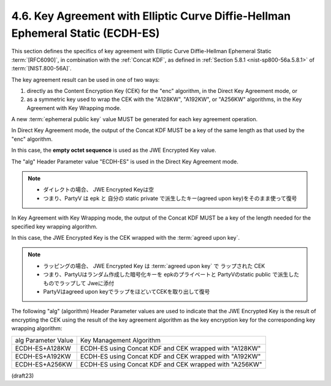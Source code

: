 .. _jwa.ecdh-es:

4.6.  Key Agreement with Elliptic Curve Diffie-Hellman Ephemeral Static (ECDH-ES)
----------------------------------------------------------------------------------------

This section defines the specifics of key agreement with 
Elliptic Curve Diffie-Hellman Ephemeral Static :term:`[RFC6090]`, 
in combination with the :ref:`Concat KDF`, 
as defined in :ref:`Section 5.8.1 <nist-sp800-56a.5.8.1>` of :term:`[NIST.800-56A]`.  

The key agreement result can be used in one of two ways:

1.  directly as the Content Encryption Key (CEK) for the "enc"
    algorithm, in the Direct Key Agreement mode, or

2.  as a symmetric key used to wrap the CEK with the "A128KW",
    "A192KW", or "A256KW" algorithms, in the Key Agreement with Key
    Wrapping mode.


A new :term:`ephemeral public key` value MUST 
be generated for each key agreement operation.

In Direct Key Agreement mode, 
the output of the Concat KDF MUST be a key of the same length 
as that used by the "enc" algorithm.  

In this case, 
the **empty octet sequence** is used as the JWE Encrypted Key value.  

The "alg" Header Parameter value "ECDH-ES" is used in the Direct Key Agreement mode.

.. note::
    - ダイレクトの場合、 JWE Encrypted Keyは空
    - つまり、PartyV は epk と 自分の static private で派生したキー(agreed upon key)をそのまま使って復号


In Key Agreement with Key Wrapping mode, 
the output of the Concat KDF MUST be a key of the length 
needed for the specified key wrapping algorithm.  

In this case, 
the JWE Encrypted Key is the CEK wrapped with the :term:`agreed upon key`.

.. note::
    - ラッピングの場合、 JWE Encrypted Key は  :term:`agreed upon key` で
      ラップされた CEK
    - つまり、PartyUはランダム作成した暗号化キーを epkのプライベートと PartyVのstatic public で派生したものでラップして
      Jweに添付
    - PartyVはagreed upon keyでラップをほどいてCEKを取り出して復号

The following "alg" (algorithm) Header Parameter values 
are used to indicate that 
the JWE Encrypted Key is the result of encrypting 
the CEK using the result of the key agreement algorithm 
as the key encryption key for the corresponding key wrapping algorithm:


+-------------------+-----------------------------------------------+
| alg Parameter     | Key Management Algorithm                      |
| Value             |                                               |
+-------------------+-----------------------------------------------+
| ECDH-ES+A128KW    | ECDH-ES using Concat KDF and CEK wrapped with |
|                   | "A128KW"                                      |
+-------------------+-----------------------------------------------+
| ECDH-ES+A192KW    | ECDH-ES using Concat KDF and CEK wrapped with |
|                   | "A192KW"                                      |
+-------------------+-----------------------------------------------+
| ECDH-ES+A256KW    | ECDH-ES using Concat KDF and CEK wrapped with |
|                   | "A256KW"                                      |
+-------------------+-----------------------------------------------+

(draft23)
